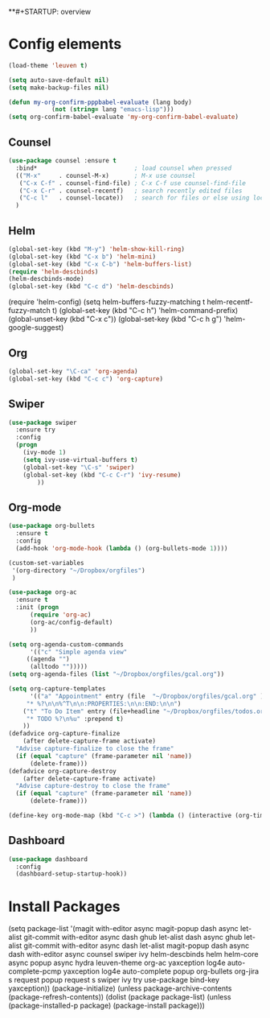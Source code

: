 **#+STARTUP: overview

* Config elements

#+BEGIN_SRC emacs-lisp
(load-theme 'leuven t)

(setq auto-save-default nil)
(setq make-backup-files nil)

(defun my-org-confirm-pppbabel-evaluate (lang body)
            (not (string= lang "emacs-lisp")))
(setq org-confirm-babel-evaluate 'my-org-confirm-babel-evaluate)
#+END_SRC

#+RESULTS:
: my-org-confirm-babel-evaluate


** Counsel

#+BEGIN_SRC emacs-lisp
(use-package counsel :ensure t
  :bind*                           ; load counsel when pressed
  (("M-x"     . counsel-M-x)       ; M-x use counsel
   ("C-x C-f" . counsel-find-file) ; C-x C-f use counsel-find-file
   ("C-x C-r" . counsel-recentf)   ; search recently edited files
   ("C-c l"   . counsel-locate))   ; search for files or else using locate
  )
#+END_SRC


** Helm

#+BEGIN_SRC emacs-lisp
(global-set-key (kbd "M-y") 'helm-show-kill-ring)
(global-set-key (kbd "C-x b") 'helm-mini)
(global-set-key (kbd "C-x C-b") 'helm-buffers-list)
(require 'helm-descbinds)
(helm-descbinds-mode)
(global-set-key (kbd "C-c d") 'helm-descbinds)
#+END_SRC


(require 'helm-config)
(setq helm-buffers-fuzzy-matching t
      helm-recentf-fuzzy-match    t)
(global-set-key (kbd "C-c h") 'helm-command-prefix)
(global-unset-key (kbd "C-x c"))
(global-set-key (kbd "C-c h g") 'helm-google-suggest)


** Org

#+BEGIN_SRC emacs-lisp
(global-set-key "\C-ca" 'org-agenda)
(global-set-key (kbd "C-c c") 'org-capture)
#+END_SRC


#+RESULTS:
: counsel-locate


** Swiper

#+BEGIN_SRC emacs-lisp
(use-package swiper
  :ensure try
  :config
  (progn
    (ivy-mode 1)
    (setq ivy-use-virtual-buffers t)
    (global-set-key "\C-s" 'swiper)
    (global-set-key (kbd "C-c C-r") 'ivy-resume)
        ))

#+END_SRC

#+RESULTS:
: t
** Org-mode
#+BEGIN_SRC emacs-lisp
(use-package org-bullets
  :ensure t
  :config
  (add-hook 'org-mode-hook (lambda () (org-bullets-mode 1))))

(custom-set-variables
 '(org-directory "~/Dropbox/orgfiles")
 )

(use-package org-ac
  :ensure t
  :init (progn
	  (require 'org-ac)
	  (org-ac/config-default)
	  ))

(setq org-agenda-custom-commands
      '(("c" "Simple agenda view"
	 ((agenda "")
	  (alltodo "")))))
(setq org-agenda-files (list "~/Dropbox/orgfiles/gcal.org"))

(setq org-capture-templates
      '(("a" "Appointment" entry (file  "~/Dropbox/orgfiles/gcal.org" )
	 "* %?\n\n%^T\n\n:PROPERTIES:\n\n:END:\n\n")
	("t" "To Do Item" entry (file+headline "~/Dropbox/orgfiles/todos.org" "To Do")
	 "* TODO %?\n%u" :prepend t)
	))
(defadvice org-capture-finalize 
    (after delete-capture-frame activate)  
  "Advise capture-finalize to close the frame"  
  (if (equal "capture" (frame-parameter nil 'name))  
      (delete-frame)))
(defadvice org-capture-destroy 
    (after delete-capture-frame activate)  
  "Advise capture-destroy to close the frame"  
  (if (equal "capture" (frame-parameter nil 'name))  
      (delete-frame)))  

(define-key org-mode-map (kbd "C-c >") (lambda () (interactive (org-time-stamp-inactive))))
#+END_SRC

#+RESULTS:
| lambda | nil | (interactive (org-time-stamp-inactive)) |

** Dashboard

#+BEGIN_SRC emacs-lisp
(use-package dashboard
  :config
  (dashboard-setup-startup-hook))
#+END_SRC

* Install Packages 

(setq package-list '(magit with-editor async magit-popup dash async let-alist git-commit with-editor async dash ghub let-alist dash async ghub let-alist git-commit with-editor async dash let-alist magit-popup dash async dash with-editor async counsel swiper ivy helm-descbinds helm helm-core async popup async hydra leuven-theme org-ac yaxception log4e auto-complete-pcmp yaxception log4e auto-complete popup org-bullets org-jira s request popup request s swiper ivy try use-package bind-key yaxception))
(package-initialize)
(unless package-archive-contents
  (package-refresh-contents))
(dolist (package package-list)
  (unless (package-installed-p package)
    (package-install package)))
